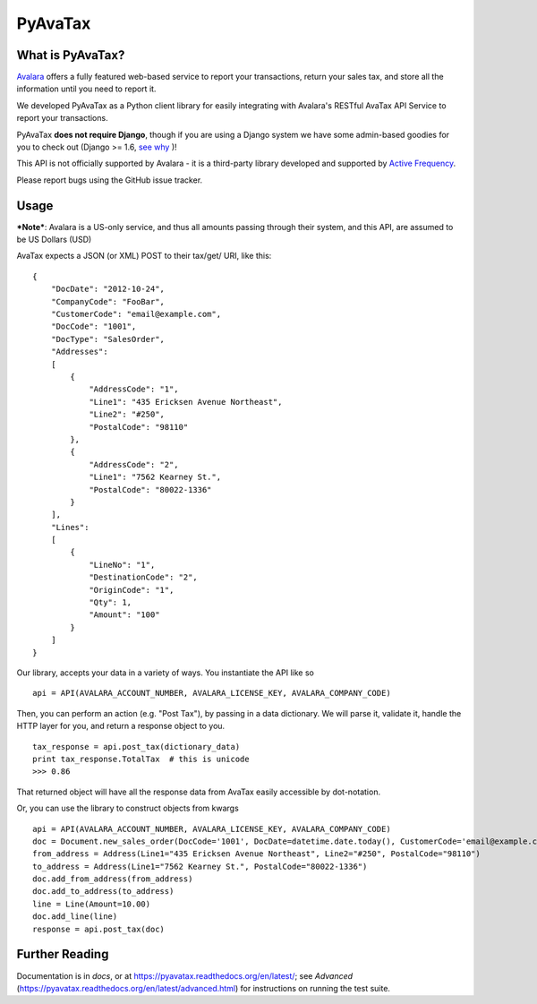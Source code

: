 PyAvaTax
=========

What is PyAvaTax?
------------------

`Avalara <http://www.avalara.com/>`_ offers a fully featured web-based service to report your transactions, return your sales tax, and store all the information until you need to report it.

We developed PyAvaTax as a Python client library for easily integrating with Avalara's RESTful AvaTax API Service to report your transactions.

PyAvaTax **does not require Django**, though if you are using a Django system we have some admin-based goodies for you to check out (Django >= 1.6, `see why <https://pyavatax.readthedocs.org/en/latest/django.html>`_ )!

This API is not officially supported by Avalara - it is a third-party library developed and supported by `Active Frequency <http://www.activefrequency.com/>`_.

Please report bugs using the GitHub issue tracker.

Usage
-----

***Note***: Avalara is a US-only service, and thus all amounts passing through their system, and this API, are assumed to be US Dollars (USD)


AvaTax expects a JSON (or XML) POST to their tax/get/ URI, like this:
::
    {
        "DocDate": "2012-10-24",
        "CompanyCode": "FooBar",
        "CustomerCode": "email@example.com",
        "DocCode": "1001",
        "DocType": "SalesOrder",
        "Addresses":
        [
            {
                "AddressCode": "1",
                "Line1": "435 Ericksen Avenue Northeast",
                "Line2": "#250",
                "PostalCode": "98110"
            },
            {
                "AddressCode": "2",
                "Line1": "7562 Kearney St.",
                "PostalCode": "80022-1336"
            }
        ],
        "Lines":
        [
            {
                "LineNo": "1",
                "DestinationCode": "2",
                "OriginCode": "1",
                "Qty": 1,
                "Amount": "100"
            }
        ]
    }

Our library, accepts your data in a variety of ways. You instantiate the API like so
::
    api = API(AVALARA_ACCOUNT_NUMBER, AVALARA_LICENSE_KEY, AVALARA_COMPANY_CODE)

Then, you can perform an action (e.g. "Post Tax"), by passing in a data dictionary. We will parse it, validate it, handle the HTTP layer for you, and return a response object to you.
::
    tax_response = api.post_tax(dictionary_data)
    print tax_response.TotalTax  # this is unicode 
    >>> 0.86

That returned object will have all the response data from AvaTax easily accessible by dot-notation.

Or, you can use the library to construct objects from kwargs
::
    api = API(AVALARA_ACCOUNT_NUMBER, AVALARA_LICENSE_KEY, AVALARA_COMPANY_CODE)
    doc = Document.new_sales_order(DocCode='1001', DocDate=datetime.date.today(), CustomerCode='email@example.com')
    from_address = Address(Line1="435 Ericksen Avenue Northeast", Line2="#250", PostalCode="98110")
    to_address = Address(Line1="7562 Kearney St.", PostalCode="80022-1336")
    doc.add_from_address(from_address)
    doc.add_to_address(to_address)
    line = Line(Amount=10.00)
    doc.add_line(line)
    response = api.post_tax(doc)


Further Reading
---------------

Documentation is in *docs*, or at https://pyavatax.readthedocs.org/en/latest/; see *Advanced* (https://pyavatax.readthedocs.org/en/latest/advanced.html) for instructions on running the test suite.
